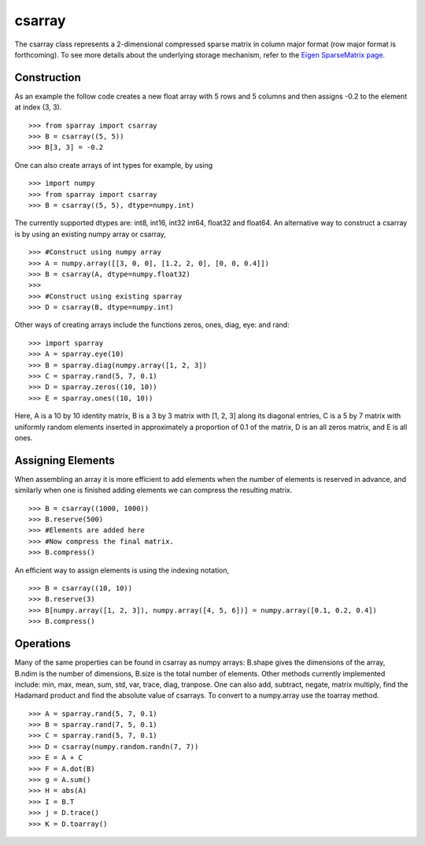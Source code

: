 csarray
=======

The csarray class represents a 2-dimensional compressed sparse matrix in column major format (row major format is forthcoming). To see more details about the underlying storage mechanism, refer to the `Eigen SparseMatrix page <http://eigen.tuxfamily.org/dox/TutorialSparse.html>`_. 

Construction
------------

As an example the follow code creates a new float array with 5 rows and 5 columns and then assigns -0.2 to the element at index (3, 3). 

:: 

    >>> from sparray import csarray 
    >>> B = csarray((5, 5)) 
    >>> B[3, 3] = -0.2
    
One can also create arrays of int types for example, by using 

:: 

    >>> import numpy
    >>> from sparray import csarray 
    >>> B = csarray((5, 5), dtype=numpy.int) 
    
The currently supported dtypes are: int8, int16, int32 int64, float32 and float64. An alternative way to construct a csarray is by using an existing numpy array or csarray,

:: 

    >>> #Construct using numpy array 
    >>> A = numpy.array([[3, 0, 0], [1.2, 2, 0], [0, 0, 0.4]])
    >>> B = csarray(A, dtype=numpy.float32) 
    >>>
    >>> #Construct using existing sparray 
    >>> D = csarray(B, dtype=numpy.int)
   
Other ways of creating arrays include the functions zeros, ones, diag, eye: and rand: 

:: 

    >>> import sparray
    >>> A = sparray.eye(10) 
    >>> B = sparray.diag(numpy.array([1, 2, 3]) 
    >>> C = sparray.rand(5, 7, 0.1)
    >>> D = sparray.zeros((10, 10)) 
    >>> E = sparray.ones((10, 10))  

Here, A is a 10 by 10 identity matrix, B is a 3 by 3 matrix with [1, 2, 3] along its diagonal entries, C is a 5 by 7 matrix with uniformly random elements inserted in approximately a proportion of 0.1 of the matrix, D is an all zeros matrix, and E is all ones. 

Assigning Elements
------------------

When assembling an array it is more efficient to add elements when the number of elements is reserved in advance, and similarly when one is finished adding elements we can compress the resulting matrix. 

:: 

    >>> B = csarray((1000, 1000))
    >>> B.reserve(500) 
    >>> #Elements are added here 
    >>> #Now compress the final matrix.   
    >>> B.compress()
    
An efficient way to assign elements is using the indexing notation, 

::

    >>> B = csarray((10, 10))
    >>> B.reserve(3) 
    >>> B[numpy.array([1, 2, 3]), numpy.array([4, 5, 6])] = numpy.array([0.1, 0.2, 0.4]) 
    >>> B.compress()

Operations
----------

Many of the same properties can be found in csarray as numpy arrays: B.shape gives the dimensions of the array, B.ndim is the number of dimensions, B.size is the total number of elements. Other methods currently implemented include: min, max, mean, sum, std, var, trace, diag, tranpose. One can also add, subtract, negate, matrix multiply, find the Hadamard product and find the absolute value of csarrays. To convert to a numpy.array use the toarray method. 

:: 

    >>> A = sparray.rand(5, 7, 0.1) 
    >>> B = sparray.rand(7, 5, 0.1)
    >>> C = sparray.rand(5, 7, 0.1)
    >>> D = csarray(numpy.random.randn(7, 7))
    >>> E = A + C 
    >>> F = A.dot(B) 
    >>> g = A.sum() 
    >>> H = abs(A)
    >>> I = B.T
    >>> j = D.trace()
    >>> K = D.toarray()


